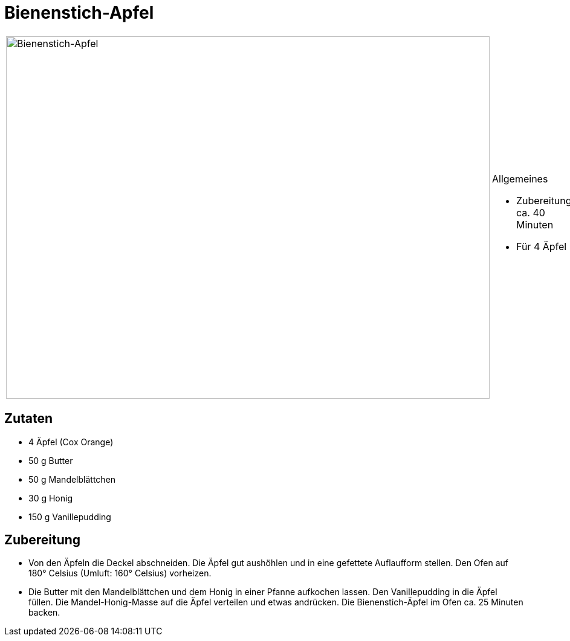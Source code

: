 = Bienenstich-Apfel

[cols="1,1", frame="none", grid="none"]
|===
a|image::bienenstich_apfel.jpg[Bienenstich-Apfel,width=800,height=600,pdfwidth=80%,align="center"]
a|.Allgemeines
* Zubereitung: ca. 40 Minuten
* Für 4 Äpfel
|===

== Zutaten

* 4 Äpfel (Cox Orange)
* 50 g Butter
* 50 g Mandelblättchen
* 30 g Honig
* 150 g Vanillepudding

== Zubereitung

- Von den Äpfeln die Deckel abschneiden. Die Äpfel gut aushöhlen und in
eine gefettete Auflaufform stellen. Den Ofen auf 180° Celsius (Umluft:
160° Celsius) vorheizen.
- Die Butter mit den Mandelblättchen und dem Honig in einer Pfanne
aufkochen lassen. Den Vanillepudding in die Äpfel füllen. Die
Mandel-Honig-Masse auf die Äpfel verteilen und etwas andrücken. Die
Bienenstich-Äpfel im Ofen ca. 25 Minuten backen.
